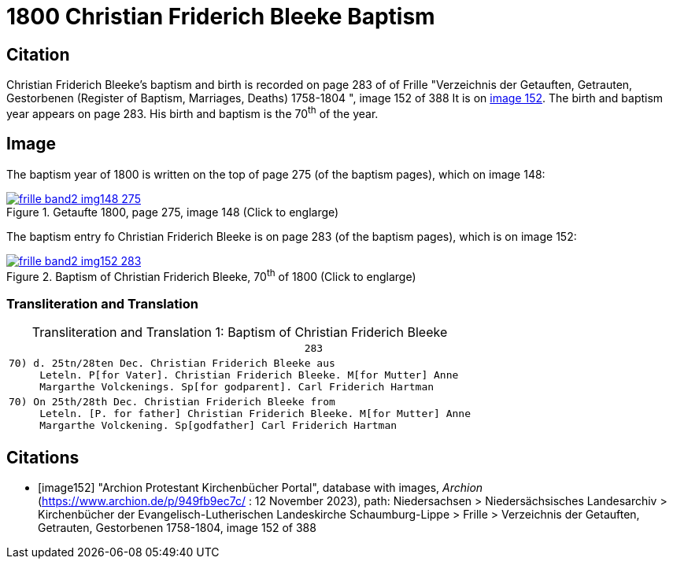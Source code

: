 = 1800 Christian Friderich Bleeke Baptism
:page-role: wide

== Citation

Christian Friderich Bleeke's baptism and birth is recorded on page 283 of of Frille "Verzeichnis der Getauften, Getrauten, Gestorbenen (Register of Baptism, Marriages, Deaths) 1758-1804 ", image 152 of 388
It is on <<image152, image 152>>. The birth and baptism year appears on page 283. His birth and baptism is the 70^th^ of the year.

== Image

The baptism year of 1800 is written on the top of page 275 (of the baptism pages), which on image 148:

image::frille-band2-img148-275.jpg[align=left,title='Getaufte 1800, page 275, image 148 (Click to englarge)',link=self]

The baptism entry fo Christian Friderich Bleeke is on page 283 (of the baptism pages), which is on image 152:

image::frille-band2-img152-283.jpg[align=left,title='Baptism of Christian Friderich Bleeke, 70^th^ of 1800 (Click to englarge)',link=self]

=== Transliteration and Translation

[caption="Transliteration and Translation 1: "]
.Baptism of Christian Friderich Bleeke
[%autowidth,options="noheader",cols="l",frame="none"]
|===
|                                                283

|70) d. 25tn/28ten Dec. Christian Friderich Bleeke aus
     Leteln. P[for Vater]. Christian Friderich Bleeke. M[for Mutter] Anne 
     Margarthe Volckenings. Sp[for godparent]. Carl Friderich Hartman

|70) On 25th/28th Dec. Christian Friderich Bleeke from
     Leteln. [P. for father] Christian Friderich Bleeke. M[for Mutter] Anne 
     Margarthe Volckening. Sp[godfather] Carl Friderich Hartman
|===


[bibliography]
== Citations

* [[[image152]]] "Archion Protestant Kirchenbücher Portal", database with images, _Archion_ (https://www.archion.de/p/949fb9ec7c/ :  12 November 2023), path: Niedersachsen > Niedersächsisches Landesarchiv > Kirchenbücher der Evangelisch-Lutherischen Landeskirche Schaumburg-Lippe > Frille >
Verzeichnis der Getauften, Getrauten, Gestorbenen 1758-1804, image 152 of 388

